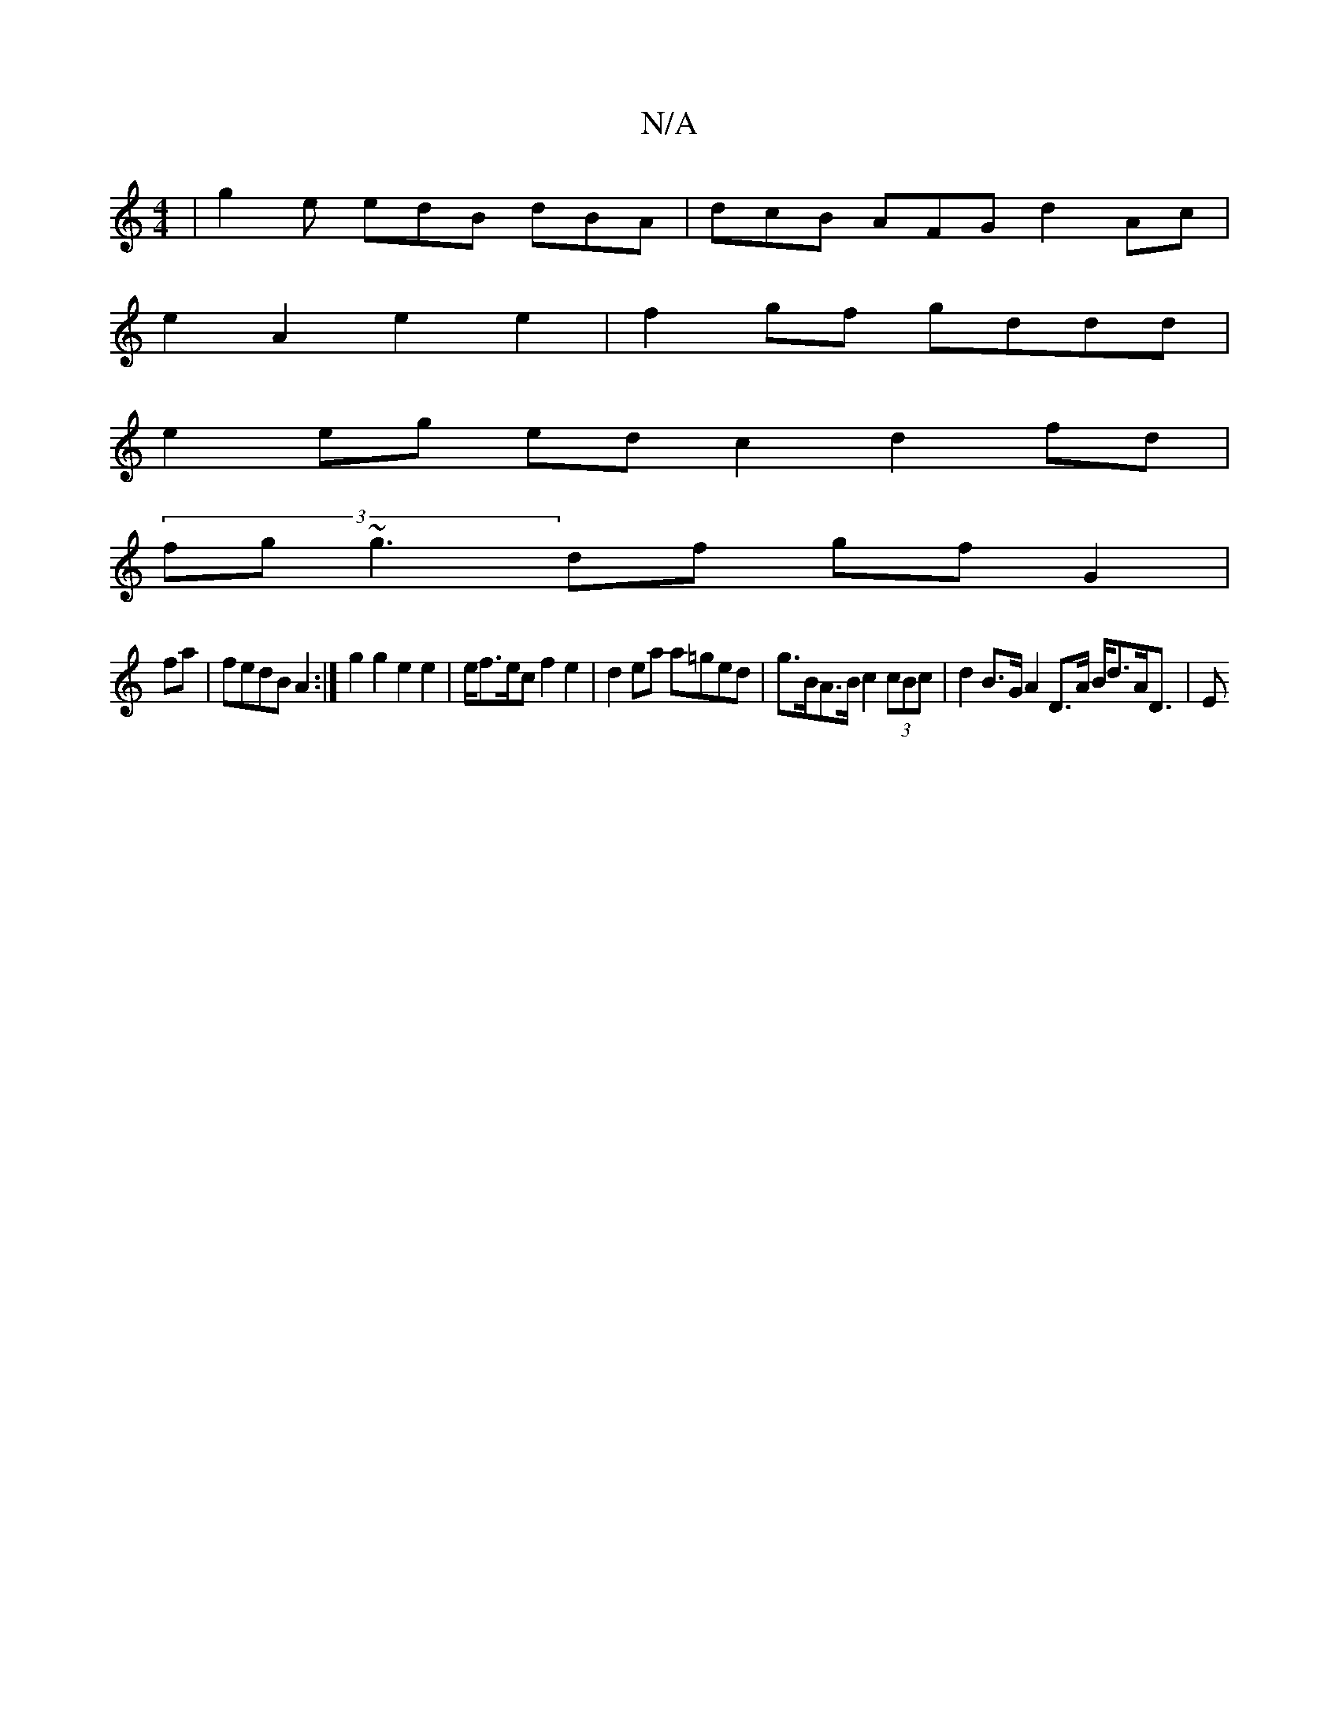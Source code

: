 X:1
T:N/A
M:4/4
R:N/A
K:Cmajor
| g2 e edB dBA | dcB AFG d2 Ac |
e2 A2 e2 e2 | f2 gf gddd |
e2 eg ed c2 d2 fd |
(3fg~g3 df gf G2 |
fa|fedB A2 :| g2 g2 e2 e2 | e/f3/e/c f2 e2 | d2 ea a=ged | g>BA>B c2 (3cBc | d2 B>G A2 D>A B<dA<D | E